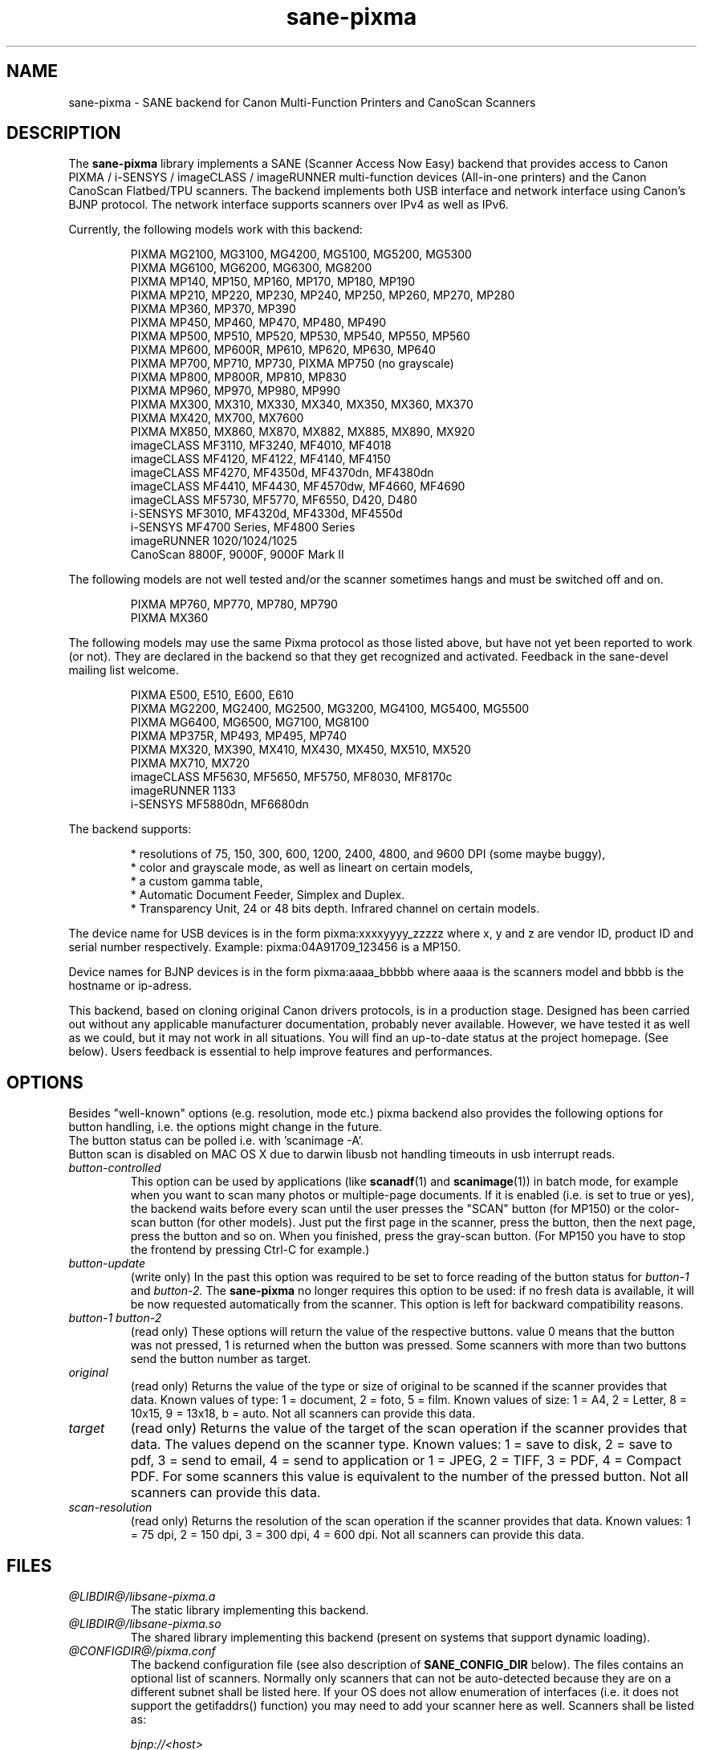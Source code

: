 .TH "sane\-pixma" "5" "02 Jan 2014" "@PACKAGEVERSION@" "SANE Scanner Access Now Easy"
.IX sane\-pixma
.SH NAME
sane\-pixma \- SANE backend for Canon Multi-Function Printers and CanoScan Scanners
.SH DESCRIPTION
The
.B sane\-pixma
library implements a SANE (Scanner Access Now Easy) backend that provides
access to Canon PIXMA / i-SENSYS / imageCLASS / imageRUNNER multi-function
devices (All-in-one printers) and the Canon CanoScan Flatbed/TPU scanners.
The backend implements both USB interface and network interface 
using Canon's BJNP protocol. The network interface supports scanners over
IPv4 as well as IPv6.
.PP
Currently, the following models work with this backend:
.PP
.RS
PIXMA MG2100, MG3100, MG4200, MG5100, MG5200, MG5300
.br
PIXMA MG6100, MG6200, MG6300, MG8200
.br
PIXMA MP140, MP150, MP160, MP170, MP180, MP190
.br
PIXMA MP210, MP220, MP230, MP240, MP250, MP260, MP270, MP280
.br
PIXMA MP360, MP370, MP390
.br
PIXMA MP450, MP460, MP470, MP480, MP490
.br
PIXMA MP500, MP510, MP520, MP530, MP540, MP550, MP560
.br
PIXMA MP600, MP600R, MP610, MP620, MP630, MP640
.br
PIXMA MP700, MP710, MP730, PIXMA MP750 (no grayscale)
.br
PIXMA MP800, MP800R, MP810, MP830
.br
PIXMA MP960, MP970, MP980, MP990
.br
PIXMA MX300, MX310, MX330, MX340, MX350, MX360, MX370
.br
PIXMA MX420, MX700, MX7600
.br
PIXMA MX850, MX860, MX870, MX882, MX885, MX890, MX920
.br
imageCLASS MF3110, MF3240, MF4010, MF4018
.br
imageCLASS MF4120, MF4122, MF4140, MF4150
.br
imageCLASS MF4270, MF4350d, MF4370dn, MF4380dn
.br
imageCLASS MF4410, MF4430, MF4570dw, MF4660, MF4690
.br
imageCLASS MF5730, MF5770, MF6550, D420, D480
.br
i-SENSYS MF3010, MF4320d, MF4330d, MF4550d
.br
i-SENSYS MF4700 Series, MF4800 Series
.br
imageRUNNER 1020/1024/1025
.br
CanoScan 8800F, 9000F, 9000F Mark II
.RE
.PP
The following models are not well tested and/or the scanner sometimes hangs
and must be switched off and on.
.PP
.RS
PIXMA MP760, MP770, MP780, MP790
.br
PIXMA MX360
.RE
.PP
The following models may use the same Pixma protocol as those listed 
above, but have not yet been reported to work (or not). They are declared 
in the backend so that they get recognized and activated. 
Feedback in the sane\-devel mailing list welcome.
.PP
.RS
PIXMA E500, E510, E600, E610
.br
PIXMA MG2200, MG2400, MG2500, MG3200, MG4100, MG5400, MG5500
.br
PIXMA MG6400, MG6500, MG7100, MG8100
.br
PIXMA MP375R, MP493, MP495, MP740
.br
PIXMA MX320, MX390, MX410, MX430, MX450, MX510, MX520
.br
PIXMA MX710, MX720
.br
imageCLASS MF5630, MF5650, MF5750, MF8030, MF8170c
.br
imageRUNNER 1133
.br
i-SENSYS MF5880dn, MF6680dn
.RE
.PP
\#The following models may use partly the same Pixma protocol as other devices
\#listed above, but may still need some work. They are declared in the backend 
\#as experimental. Snoop logs are required to further investigate, please contact 
\#the sane\-devel mailing list.
\#.PP
\#.RS
\#PIXMA MP---
\#.RE
\#.PP
The backend supports:
.PP
.RS
* resolutions of 75, 150, 300, 600, 1200, 2400, 4800, and 9600 DPI (some maybe buggy),
.br
* color and grayscale mode, as well as lineart on certain models,
.br
* a custom gamma table,
.br
* Automatic Document Feeder, Simplex and Duplex.
.br
* Transparency Unit, 24 or 48 bits depth. Infrared channel on certain models.
.RE
.PP
The device name for USB devices is in the form pixma:xxxxyyyy_zzzzz
where x, y and z are vendor ID, product ID and serial number respectively.
Example: pixma:04A91709_123456 is a MP150.
.PP
Device names for BJNP devices is in the form pixma:aaaa_bbbbb
where aaaa is the scanners model and bbbb is the hostname or ip-adress.
.PP
This backend, based on cloning original Canon drivers protocols, is in 
a production stage. Designed has been carried out without any applicable
manufacturer documentation, probably never available. However, we have tested 
it as well as we could, but it may not work in all situations. You will find 
an up-to-date status at the project homepage. (See below). 
Users feedback is essential to help improve features and performances. 
.SH OPTIONS
Besides "well-known" options (e.g. resolution, mode etc.) pixma backend also
provides the following
\#.B experimental
options for button handling, i.e. the options might change in the future.
.br
The button status can be polled i.e. with 'scanimage -A'.
.br
Button scan is disabled on MAC OS X due to darwin libusb not handling
timeouts in usb interrupt reads.
.TP
.I button\-controlled
This option can be used by applications (like
.BR scanadf (1)
and
.BR scanimage (1))
in batch mode, for example when you want to scan many photos or
multiple-page documents. If it is enabled (i.e. is set to true or yes), the
backend waits before every scan until the user presses the "SCAN" button
(for MP150) or the color-scan button (for other models). Just put the
first page in the scanner, press the button, then the next page, press
the button and so on. When you finished, press the gray-scan button. (For
MP150 you have to stop the frontend by pressing Ctrl-C for example.)
.TP
.I button\-update
(write only) In the past this option was required to be set to force 
reading of the button status for
.I button\-1
and
.I button\-2.
The 
.B sane\-pixma
no longer requires this option to be used: if no fresh data is available, it 
will be now requested automatically from the scanner. This option is left for 
backward compatibility reasons.
.TP
.I button\-1 button\-2
(read only) These options will return the value of the respective buttons.
value 0 means that the button was not pressed, 1 is returned when the button 
was pressed. Some scanners with more than two buttons send the button number
as target.
.TP
.I original
(read only) Returns the value of the type or size of original to be scanned
if the scanner provides that data. Known values of type: 1 = document, 2 = foto,
5 = film. Known values of size: 1 = A4, 2 = Letter, 8 = 10x15, 9 = 13x18, b = auto.
Not all scanners can provide this data.
.TP
.I target
(read only) Returns the value of the target of the scan operation if the scanner
provides that data. The values depend on the scanner type. Known values:
1 = save to disk, 2 = save to pdf, 3 = send to email, 4 = send to application
or 1 = JPEG, 2 = TIFF, 3 = PDF, 4 = Compact PDF. For some scanners this value
is equivalent to the number of the pressed button. Not all scanners can provide
this data.
.TP
.I scan-resolution
(read only) Returns the resolution of the scan operation if the scanner
provides that data. Known values: 1 = 75 dpi, 2 = 150 dpi, 3 = 300 dpi,
4 = 600 dpi. Not all scanners can provide this data.
.SH FILES
.TP
.I @LIBDIR@/libsane\-pixma.a
The static library implementing this backend.
.TP
.I @LIBDIR@/libsane\-pixma.so
The shared library implementing this backend (present on systems that
support dynamic loading).
.TP
.I @CONFIGDIR@/pixma.conf
The backend configuration file (see also description of
.B SANE_CONFIG_DIR
below). The files contains an optional list of scanners. Normally only scanners
that can not be auto-detected because they are on a different subnet shall be
listed here. If your OS does not allow enumeration of interfaces (i.e. it does not
support the getifaddrs() function) you may need to add your scanner here as well.
Scanners shall be listed as:
.PP
.RS
.I bjnp://<host>
.RE
.RS
where host is the hostname or IP address of the scanner, e.g. bjnp://10.0.1.4 
for IPv4, bjnp://[2001:888:118e:18e2:21e:8fff:fe36:b64a] for a literal 
IPv6-address or bjnp://myscanner.mydomain.org. Define each scanner on a new 
line.
.SH USB SUPPORT
USB scanners will be auto-detected and require no configuration.
.SH NETWORKING SUPPORT
The pixma backend supports network scanners using the so called Canon BJNP 
protocol. Both IPv4 and IPv6 are supported.
.PP
Configuration is normally not required.
The pixma backend will auto-detect your scanner if it is within
the same subnet as your computer if your OS does support this.
.PP
If your scanner can not be auto-detected, you can add it to the pixma 
configuration file (see above).
.SH FIREWALLING FOR NETWORKED SCANNERS
The sane pixma backend communicates with port 8612 on the scanner. So
you will have to allow outgoing traffic TO port 8612 on the common subnet
for scanning.
.PP
Scanner detection is slightly more complicated. The pixma backend sends
a broadcast on all direct connected subnets it can find (provided your OS 
allows for enumeration of all netowrk interfaces). The broadcast is sent FROM 
port 8612 TO port 8612 on the broadcast address of each interface.
The outgoing packets will be allowed by the rule described above.
.PP
Responses from the scanner are sent back to the computer TO port 8612.
Connection tracking however does not see a match as the response does not come
from the broadcast address but from the scanners own address.
For automatic detection of your scanner, you will therefore have to allow 
incoming packets TO port 8612 on your computer.
.PP
So in short: open the firewall for all traffic from your computer to port 8612 
AND to port 8612 to your computer.
.PP
With the firewall rules above there is no need to add the scanner to the
pixma.conf file, unless the scanner is on a network that is not directly
connected to your computer.
.SH ENVIRONMENT
.TP
.B SANE_DEBUG_PIXMA
If the library was compiled with debug support enabled, this environment
variable controls the debug level for this backend itself. Higher value increases
the verbosity and includes the information printed at the lower levels.
.RS
0  print nothing (default)
.br
1  print error and warning messages (recommended)
.br
2  print informational messages
.br
3  print debug-level messages
.br
11 dump USB traffic
.br
21 full dump USB traffic
.br
.RE
.TP
.B SANE_DEBUG_BJNP
If the library was compiled with debug support enabled, this environment
variable controls the debug level for the 
.B BJNP
network protocol for this backend. Higher value increases
the verbosity and includes the information printed at the lower levels.
.RS
0 print nothing (default)
.br
1 Print error and warning messages (recommended)
.br
2 Print high level function tracing information
.br 
3 Print more detailed protocol tracing information
.br
4 Print protocol headers
.br
5 Print full protocol contents
.RE
.TP
.B PIXMA_EXPERIMENT
Setting to a non-zero value will enable the support for experimental models.
You should also set SANE_DEBUG_PIXMA to 11.
.TP
.B SANE_CONFIG_DIR
This environment variable specifies the list of directories that may
contain the configuration file.  Under UNIX, the directories are
separated by a colon (`:'), under OS/2, they are separated by a
semi-colon (`;').  If this variable is not set, the configuration file
is searched in two default directories: first, the current working
directory (".") and then in @CONFIGDIR@.  If the value of the
environment variable ends with the directory separator character, then
the default directories are searched after the explicitly specified
directories.  For example, setting
.B SANE_CONFIG_DIR
to "/tmp/config:" would result in directories "tmp/config", ".", and
"@CONFIGDIR@" being searched (in this order).
.SH "SEE ALSO"
.BR sane (7),
.BR sane\-dll (5),
.I http://home.arcor.de/wittawat/pixma/,
.I http://mp610.blogspot.com/
.PP
In case of trouble with a recent Pixma model, try the latest code for 
the pixma backend, available in the Sane git repository at:
.br
.I http://git.debian.org/?p=sane/sane-backends.git
.PP
You can also post into the Sane-devel mailing list for support.

.SH AUTHORS
Wittawat Yamwong, Nicolas Martin, Dennis Lou, Louis Lagendijk, Rolf Bensch
.PP
We would like to thank all testers and helpers. Without them we could not be
able to write subdrivers for models we don't have. See also the project
homepage.
